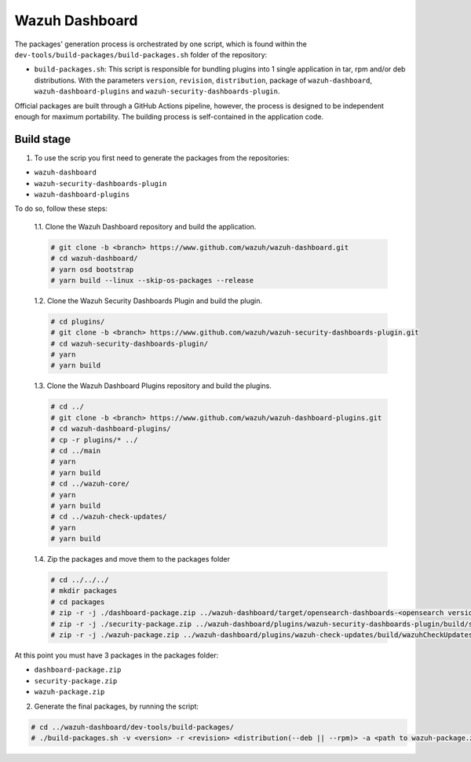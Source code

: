 ===============
Wazuh Dashboard
===============

The packages' generation process is orchestrated by one script, which is
found within the ``dev-tools/build-packages/build-packages.sh`` folder of the repository:

- ``build-packages.sh``: This script is responsible for bundling plugins into 1 single application in tar, rpm and/or deb distributions. With the parameters ``version``, ``revision``, ``distribution``,  package of ``wazuh-dashboard``, ``wazuh-dashboard-plugins`` and ``wazuh-security-dashboards-plugin``.

Official packages are built through a GitHub Actions pipeline, however,
the process is designed to be independent enough for maximum
portability. The building process is self-contained in the application
code.

Build stage
^^^^^^^^^^^

1. To use the scrip you first need to generate the packages from the repositories:

- ``wazuh-dashboard``
- ``wazuh-security-dashboards-plugin`` 
- ``wazuh-dashboard-plugins``

To do so, follow these steps:

    1.1. Clone the Wazuh Dashboard repository and build the application.

    .. code-block:: console

        # git clone -b <branch> https://www.github.com/wazuh/wazuh-dashboard.git
        # cd wazuh-dashboard/
        # yarn osd bootstrap
        # yarn build --linux --skip-os-packages --release

    1.2. Clone the Wazuh Security Dashboards Plugin and build the plugin.

    .. code-block:: console

        # cd plugins/
        # git clone -b <branch> https://www.github.com/wazuh/wazuh-security-dashboards-plugin.git
        # cd wazuh-security-dashboards-plugin/
        # yarn
        # yarn build

    1.3. Clone the Wazuh Dashboard Plugins repository and build the plugins.

    .. code-block:: console

        # cd ../
        # git clone -b <branch> https://www.github.com/wazuh/wazuh-dashboard-plugins.git
        # cd wazuh-dashboard-plugins/
        # cp -r plugins/* ../
        # cd ../main
        # yarn
        # yarn build
        # cd ../wazuh-core/
        # yarn
        # yarn build
        # cd ../wazuh-check-updates/
        # yarn
        # yarn build

    1.4. Zip the packages and move them to the packages folder

    .. code-block:: console

        # cd ../../../
        # mkdir packages
        # cd packages
        # zip -r -j ./dashboard-package.zip ../wazuh-dashboard/target/opensearch-dashboards-<opensearch version>-linux-x64.tar.gz
        # zip -r -j ./security-package.zip ../wazuh-dashboard/plugins/wazuh-security-dashboards-plugin/build/security-dashboards-<opensearch version>.0.zip
        # zip -r -j ./wazuh-package.zip ../wazuh-dashboard/plugins/wazuh-check-updates/build/wazuhCheckUpdates-<opensearch version>.zip ../wazuh-dashboard/plugins/main/build/wazuh-<opensearch version>.zip ../wazuh-dashboard/plugins/wazuh-core/build/wazuhCore-<opensearch version>.zip

At this point you must have 3 packages in the packages folder:

-  ``dashboard-package.zip``
-  ``security-package.zip``
-  ``wazuh-package.zip``

2. Generate the final packages, by running the script:

.. code-block:: console

    # cd ../wazuh-dashboard/dev-tools/build-packages/
    # ./build-packages.sh -v <version> -r <revision> <distribution(--deb || --rpm)> -a <path to wazuh-package.zip> -s <path to security-package.zip> -b <path to dashboard-package.zip>
